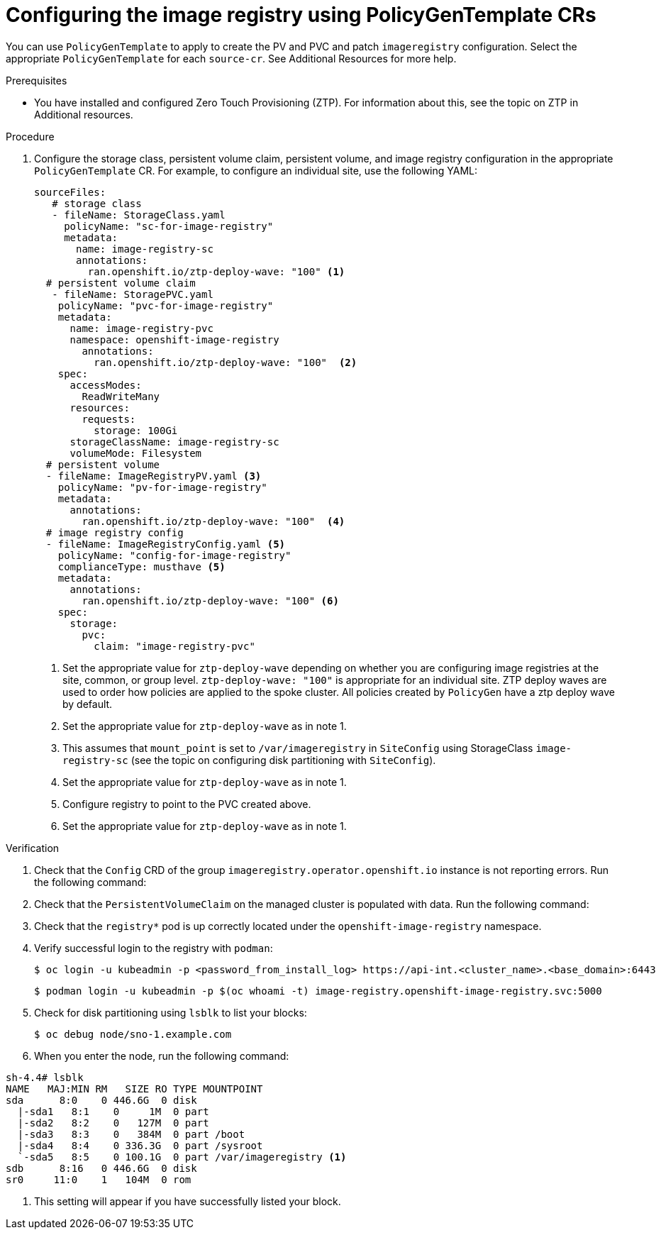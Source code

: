 // Module included in the following assemblies:
//
// scalability_and_performance/ztp-advanced-policy-config.adoc

:_module-type: PROCEDURE
[id="ztp-configuring-pgt-image-registry_{context}"]
= Configuring the image registry using PolicyGenTemplate CRs

You can use `PolicyGenTemplate` to apply to create the PV and PVC and patch `imageregistry` configuration. Select the appropriate `PolicyGenTemplate` for each `source-cr`. See Additional Resources for more help.

.Prerequisites

* You have installed and configured Zero Touch Provisioning (ZTP). For information about this, see the topic on ZTP in Additional resources.

.Procedure

. Configure the storage class, persistent volume claim, persistent volume, and image registry configuration in the appropriate `PolicyGenTemplate` CR. For example, to configure an individual site, use the following YAML:
+
[source,yaml]
----
sourceFiles:
   # storage class
   - fileName: StorageClass.yaml
     policyName: "sc-for-image-registry"
     metadata:
       name: image-registry-sc
       annotations:
         ran.openshift.io/ztp-deploy-wave: "100" <1>
  # persistent volume claim
   - fileName: StoragePVC.yaml
    policyName: "pvc-for-image-registry"
    metadata:
      name: image-registry-pvc
      namespace: openshift-image-registry
        annotations:
          ran.openshift.io/ztp-deploy-wave: "100"  <2>
    spec:
      accessModes:
        ReadWriteMany
      resources:
        requests:
          storage: 100Gi
      storageClassName: image-registry-sc
      volumeMode: Filesystem
  # persistent volume
  - fileName: ImageRegistryPV.yaml <3>
    policyName: "pv-for-image-registry"
    metadata:
      annotations:
        ran.openshift.io/ztp-deploy-wave: "100"  <4>
  # image registry config
  - fileName: ImageRegistryConfig.yaml <5>
    policyName: "config-for-image-registry"
    complianceType: musthave <5>
    metadata:
      annotations:
        ran.openshift.io/ztp-deploy-wave: "100" <6>
    spec:
      storage:
        pvc:
          claim: "image-registry-pvc"
----
<1> Set the appropriate value for `ztp-deploy-wave` depending on whether you are configuring image registries at the site, common, or group level. `ztp-deploy-wave: "100"` is appropriate for an individual site.  ZTP deploy waves are used to order how policies are applied to the spoke cluster. All policies created by `PolicyGen` have a ztp deploy wave by default.
<2> Set the appropriate value for `ztp-deploy-wave` as in note 1.
<3> This assumes that `mount_point` is set to `/var/imageregistry` in `SiteConfig` using StorageClass `image-registry-sc` (see the topic on configuring disk partitioning with `SiteConfig`).
<4> Set the appropriate value for `ztp-deploy-wave` as in note 1.
<5> Configure registry to point to the PVC created above.
<6> Set the appropriate value for `ztp-deploy-wave` as in note 1.

.Verification

. Check that the `Config` CRD of the group `imageregistry.operator.openshift.io` instance is not reporting errors. Run the following command:

. Check that the `PersistentVolumeClaim` on the managed cluster is populated with data. Run the following command:

. Check that the `registry*` pod is up correctly located under the `openshift-image-registry` namespace.

. Verify successful login to the registry with `podman`:
+
[source,terminal]
----
$ oc login -u kubeadmin -p <password_from_install_log> https://api-int.<cluster_name>.<base_domain>:6443
----
+
[source,terminal]
----
$ podman login -u kubeadmin -p $(oc whoami -t) image-registry.openshift-image-registry.svc:5000
----

. Check for disk partitioning using `lsblk` to list your blocks:
+
[source,terminal]
----
$ oc debug node/sno-1.example.com
----

. When you enter the node, run the following command:

[source,terminal]
----
sh-4.4# lsblk
NAME   MAJ:MIN RM   SIZE RO TYPE MOUNTPOINT
sda      8:0    0 446.6G  0 disk
  |-sda1   8:1    0     1M  0 part
  |-sda2   8:2    0   127M  0 part
  |-sda3   8:3    0   384M  0 part /boot
  |-sda4   8:4    0 336.3G  0 part /sysroot
  `-sda5   8:5    0 100.1G  0 part /var/imageregistry <1>
sdb      8:16   0 446.6G  0 disk
sr0     11:0    1   104M  0 rom
----
<1> This setting will appear if you have successfully listed your block.
